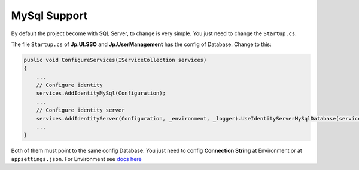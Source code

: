 MySql Support
=============

By default the project become with SQL Server, to change is very simple. You just need to change the ``Startup.cs``.

The file ``Startup.cs`` of **Jp.UI.SSO** and **Jp.UserManagement** has the config of Database. Change to this:

.. code-block:: csharp

    public void ConfigureServices(IServiceCollection services)
    {
        ...
        // Configure identity
        services.AddIdentityMySql(Configuration);
        ...
        // Configure identity server
        services.AddIdentityServer(Configuration, _environment, _logger).UseIdentityServerMySqlDatabase(services, Configuration, _logger);
        ...
    }

Both of them must point to the same config Database. You just need to config **Connection String** at Environment or at ``appsettings.json``. For Environment see `docs here <quickstarts/ambient_variables.html>`_

